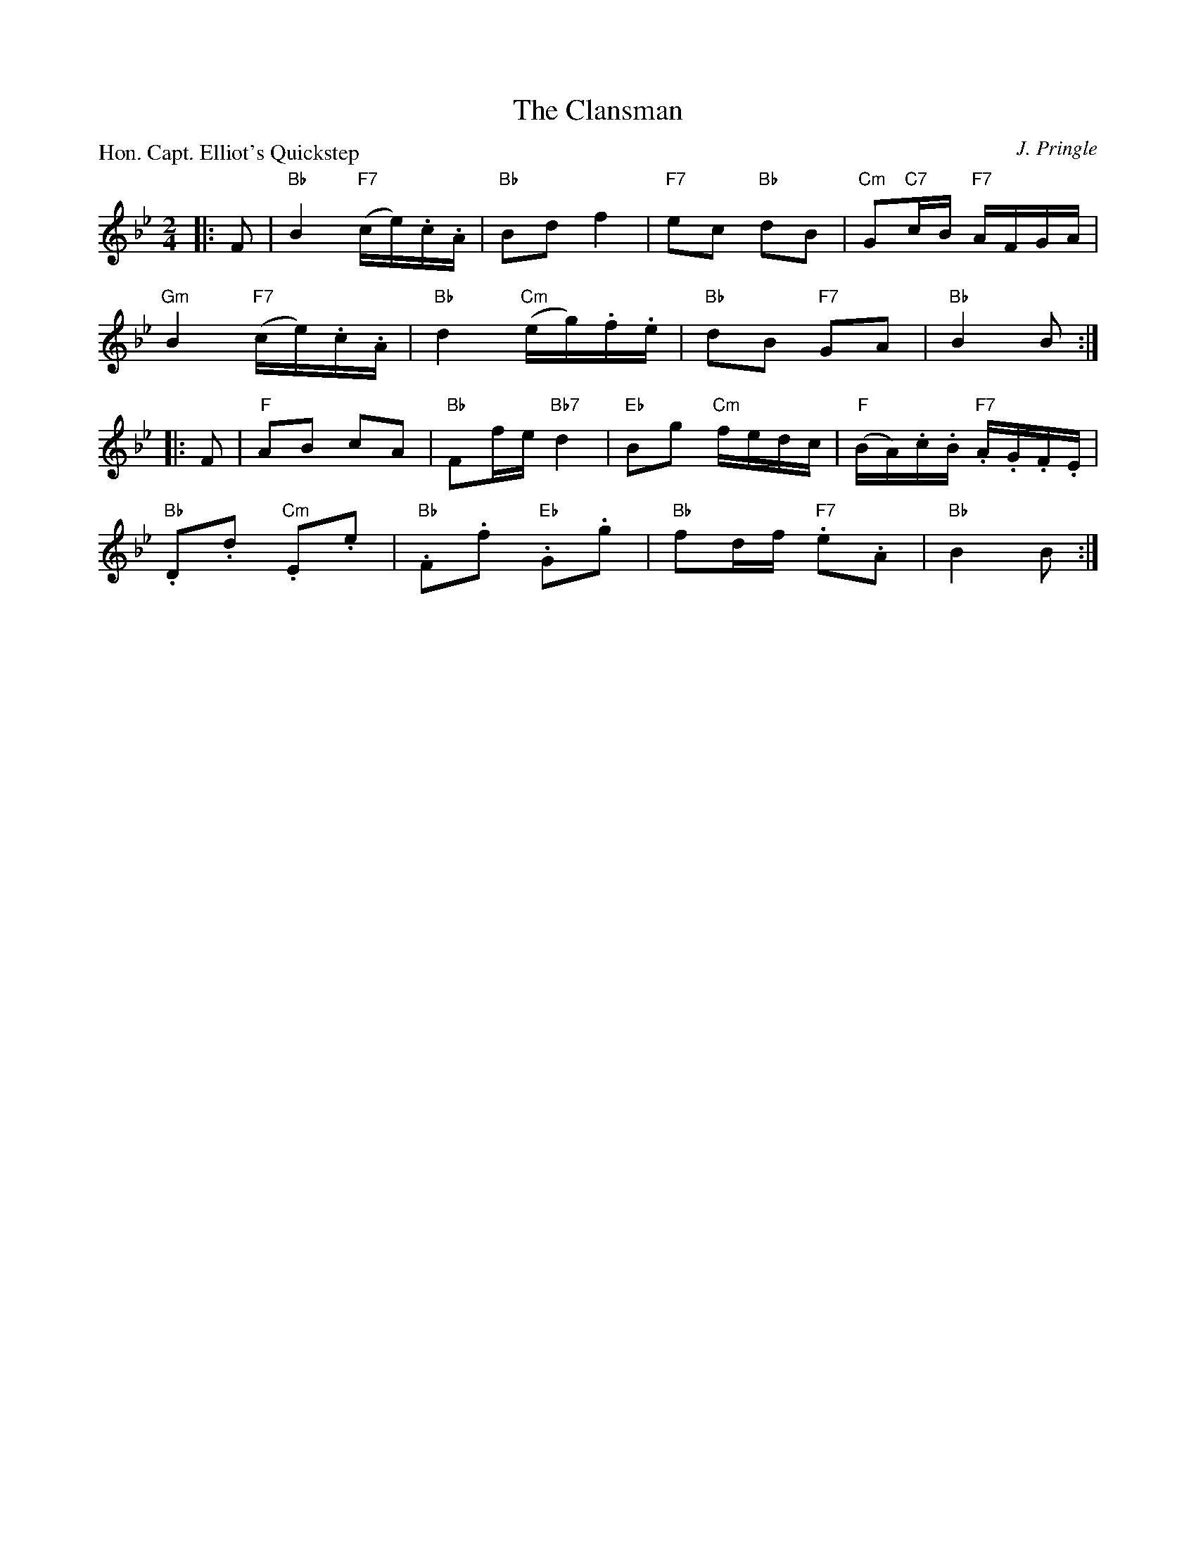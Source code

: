 X:3208
T:The Clansman
P:Hon. Capt. Elliot's Quickstep
C:J. Pringle
R:Reel (8x32)
B:RSCDS 32-8
Z:Anselm Lingnau <anselm@strathspey.org>
M:2/4
L:1/16
K:Bb
K:Bb
|:F2|"Bb"B4 "F7"(ce).c.A|"Bb"B2d2 f4|"F7"e2c2 "Bb"d2B2|"Cm"G2"C7"cB "F7"AFGA|
   "Gm"B4 "F7"(ce).c.A|"Bb"d4 "Cm"(eg).f.e|"Bb"d2B2 "F7"G2A2|"Bb"B4 B2:|
|:F2|"F"A2B2 c2A2|"Bb"F2fe "Bb7"d4|"Eb"B2g2 "Cm"fedc|"F"(BA).c.B "F7".A.G.F.E|
   "Bb".D2.d2 "Cm".E2.e2|"Bb".F2.f2 "Eb".G2.g2|"Bb"f2df "F7".e2.A2|"Bb"B4 B2:|

